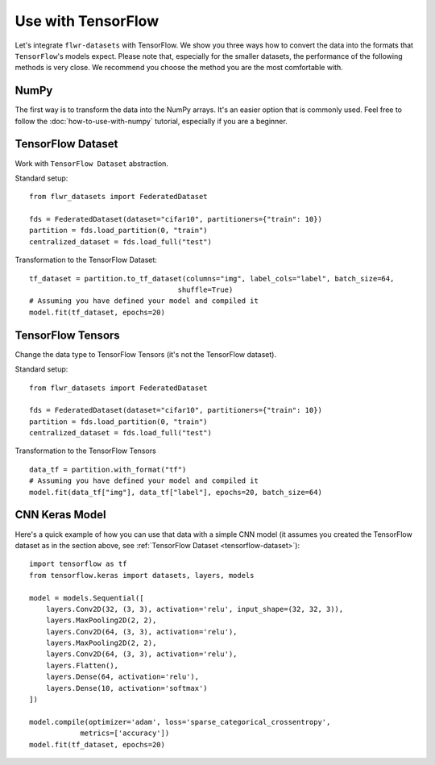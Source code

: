 Use with TensorFlow
===================

Let's integrate ``flwr-datasets`` with TensorFlow. We show you three ways how to convert the data into the formats
that ``TensorFlow``'s models expect.  Please note that, especially for the smaller datasets, the performance of the
following methods is very close. We recommend you choose the method you are the most comfortable with.

NumPy
-----
The first way is to transform the data into the NumPy arrays. It's an easier option that is commonly used. Feel free to
follow the :doc:`how-to-use-with-numpy` tutorial, especially if you are a beginner.

.. _tensorflow-dataset:

TensorFlow Dataset
------------------
Work with ``TensorFlow Dataset`` abstraction.

Standard setup::

  from flwr_datasets import FederatedDataset

  fds = FederatedDataset(dataset="cifar10", partitioners={"train": 10})
  partition = fds.load_partition(0, "train")
  centralized_dataset = fds.load_full("test")

Transformation to the TensorFlow Dataset::

  tf_dataset = partition.to_tf_dataset(columns="img", label_cols="label", batch_size=64,
                                     shuffle=True)
  # Assuming you have defined your model and compiled it
  model.fit(tf_dataset, epochs=20)

TensorFlow Tensors
------------------
Change the data type to TensorFlow Tensors (it's not the TensorFlow dataset).

Standard setup::

  from flwr_datasets import FederatedDataset

  fds = FederatedDataset(dataset="cifar10", partitioners={"train": 10})
  partition = fds.load_partition(0, "train")
  centralized_dataset = fds.load_full("test")

Transformation to the TensorFlow Tensors ::

  data_tf = partition.with_format("tf")
  # Assuming you have defined your model and compiled it
  model.fit(data_tf["img"], data_tf["label"], epochs=20, batch_size=64)

CNN Keras Model
---------------
Here's a quick example of how you can use that data with a simple CNN model (it assumes you created the TensorFlow
dataset as in the section above, see :ref:`TensorFlow Dataset <tensorflow-dataset>`)::

  import tensorflow as tf
  from tensorflow.keras import datasets, layers, models

  model = models.Sequential([
      layers.Conv2D(32, (3, 3), activation='relu', input_shape=(32, 32, 3)),
      layers.MaxPooling2D(2, 2),
      layers.Conv2D(64, (3, 3), activation='relu'),
      layers.MaxPooling2D(2, 2),
      layers.Conv2D(64, (3, 3), activation='relu'),
      layers.Flatten(),
      layers.Dense(64, activation='relu'),
      layers.Dense(10, activation='softmax')
  ])

  model.compile(optimizer='adam', loss='sparse_categorical_crossentropy',
              metrics=['accuracy'])
  model.fit(tf_dataset, epochs=20)

